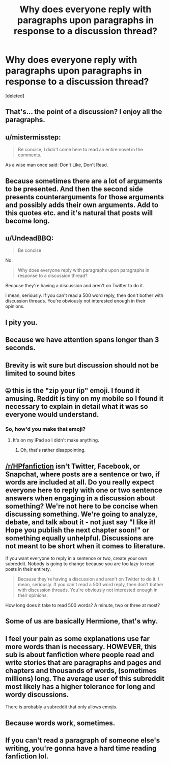 #+TITLE: Why does everyone reply with paragraphs upon paragraphs in response to a discussion thread?

* Why does everyone reply with paragraphs upon paragraphs in response to a discussion thread?
:PROPERTIES:
:Score: 0
:DateUnix: 1501425619.0
:DateShort: 2017-Jul-30
:END:
[deleted]


** That's... the point of a discussion? I enjoy all the paragraphs.
:PROPERTIES:
:Author: Teapotje
:Score: 49
:DateUnix: 1501426270.0
:DateShort: 2017-Jul-30
:END:


** u/mistermisstep:
#+begin_quote
  Be concise, I didn't come here to read an entire novel in the comments.
#+end_quote

As a wise man once said: Don't Like, Don't Read.
:PROPERTIES:
:Author: mistermisstep
:Score: 16
:DateUnix: 1501439823.0
:DateShort: 2017-Jul-30
:END:


** Because sometimes there are a lot of arguments to be presented. And then the second side presents counterarguments for those arguments and possibly adds their own arguments. Add to this quotes etc. and it's natural that posts will become long.
:PROPERTIES:
:Author: Satanniel
:Score: 14
:DateUnix: 1501430019.0
:DateShort: 2017-Jul-30
:END:


** u/UndeadBBQ:
#+begin_quote
  Be concise
#+end_quote

No.

#+begin_quote
  Why does everyone reply with paragraphs upon paragraphs in response to a discussion thread?
#+end_quote

Because they're having a discussion and aren't on Twitter to do it.

I mean, seriously. If you can't read a 500 word reply, then don't bother with discussion threads. You're obviously not interested enough in their opinions.
:PROPERTIES:
:Author: UndeadBBQ
:Score: 28
:DateUnix: 1501426161.0
:DateShort: 2017-Jul-30
:END:


** I pity you.
:PROPERTIES:
:Author: Deathcrow
:Score: 9
:DateUnix: 1501433303.0
:DateShort: 2017-Jul-30
:END:


** Because we have attention spans longer than 3 seconds.
:PROPERTIES:
:Author: yarglethatblargle
:Score: 18
:DateUnix: 1501435304.0
:DateShort: 2017-Jul-30
:END:


** Brevity is wit sure but discussion should not be limited to sound bites
:PROPERTIES:
:Author: Judy-Lee
:Score: 16
:DateUnix: 1501427045.0
:DateShort: 2017-Jul-30
:END:


** 🤐 this is the "zip your lip" emoji. I found it amusing. Reddit is tiny on my mobile so I found it necessary to explain in detail what it was so everyone would understand.
:PROPERTIES:
:Author: helianthusheliopsis
:Score: 8
:DateUnix: 1501427391.0
:DateShort: 2017-Jul-30
:END:

*** So, how'd you make that emoji?
:PROPERTIES:
:Author: yarglethatblargle
:Score: 1
:DateUnix: 1501435278.0
:DateShort: 2017-Jul-30
:END:

**** It's on my iPad so I didn't make anything.
:PROPERTIES:
:Author: helianthusheliopsis
:Score: 1
:DateUnix: 1501441969.0
:DateShort: 2017-Jul-30
:END:

***** Oh, that's rather disappointing.
:PROPERTIES:
:Author: yarglethatblargle
:Score: 1
:DateUnix: 1501445849.0
:DateShort: 2017-Jul-31
:END:


** [[/r/HPfanfiction]] isn't Twitter, Facebook, or Snapchat, where posts are a sentence or two, if words are included at all. Do you really expect everyone here to reply with one or two sentence answers when engaging in a discussion about something? We're not here to be concise when discussing something. We're going to analyze, debate, and talk about it - not just say "I like it! Hope you publish the next chapter soon!" or something equally unhelpful. Discussions are not meant to be short when it comes to literature.

If you want everyone to reply in a sentence or two, create your own subreddit. Nobody is going to change because you are too lazy to read posts in their entirety.

#+begin_quote
  Because they're having a discussion and aren't on Twitter to do it. I mean, seriously. If you can't read a 500 word reply, then don't bother with discussion threads. You're obviously not interested enough in their opinions.
#+end_quote

How long does it take to read 500 words? A minute, two or three at most?
:PROPERTIES:
:Score: 11
:DateUnix: 1501429297.0
:DateShort: 2017-Jul-30
:END:


** Some of us are basically Hermione, that's why.
:PROPERTIES:
:Author: ABZB
:Score: 4
:DateUnix: 1501430246.0
:DateShort: 2017-Jul-30
:END:


** I feel your pain as some explanations use far more words than is necessary. HOWEVER, this sub is about fanfiction where people read and write stories that are paragraphs and pages and chapters and thousands of words, (sometimes millions) long. The average user of this subreddit most likely has a higher tolerance for long and wordy discussions.

There is probably a subreddit that only allows emojis.
:PROPERTIES:
:Author: helianthusheliopsis
:Score: 5
:DateUnix: 1501427109.0
:DateShort: 2017-Jul-30
:END:


** Because words work, sometimes.
:PROPERTIES:
:Author: __Pers
:Score: 1
:DateUnix: 1501459193.0
:DateShort: 2017-Jul-31
:END:


** If you can't read a paragraph of someone else's writing, you're gonna have a hard time reading fanfiction lol.
:PROPERTIES:
:Score: 1
:DateUnix: 1501527746.0
:DateShort: 2017-Jul-31
:END:
